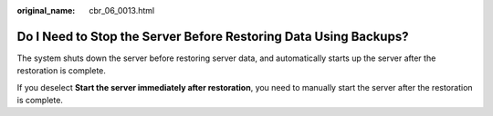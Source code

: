 :original_name: cbr_06_0013.html

.. _cbr_06_0013:

Do I Need to Stop the Server Before Restoring Data Using Backups?
=================================================================

The system shuts down the server before restoring server data, and automatically starts up the server after the restoration is complete.

If you deselect **Start the server immediately after restoration**, you need to manually start the server after the restoration is complete.
